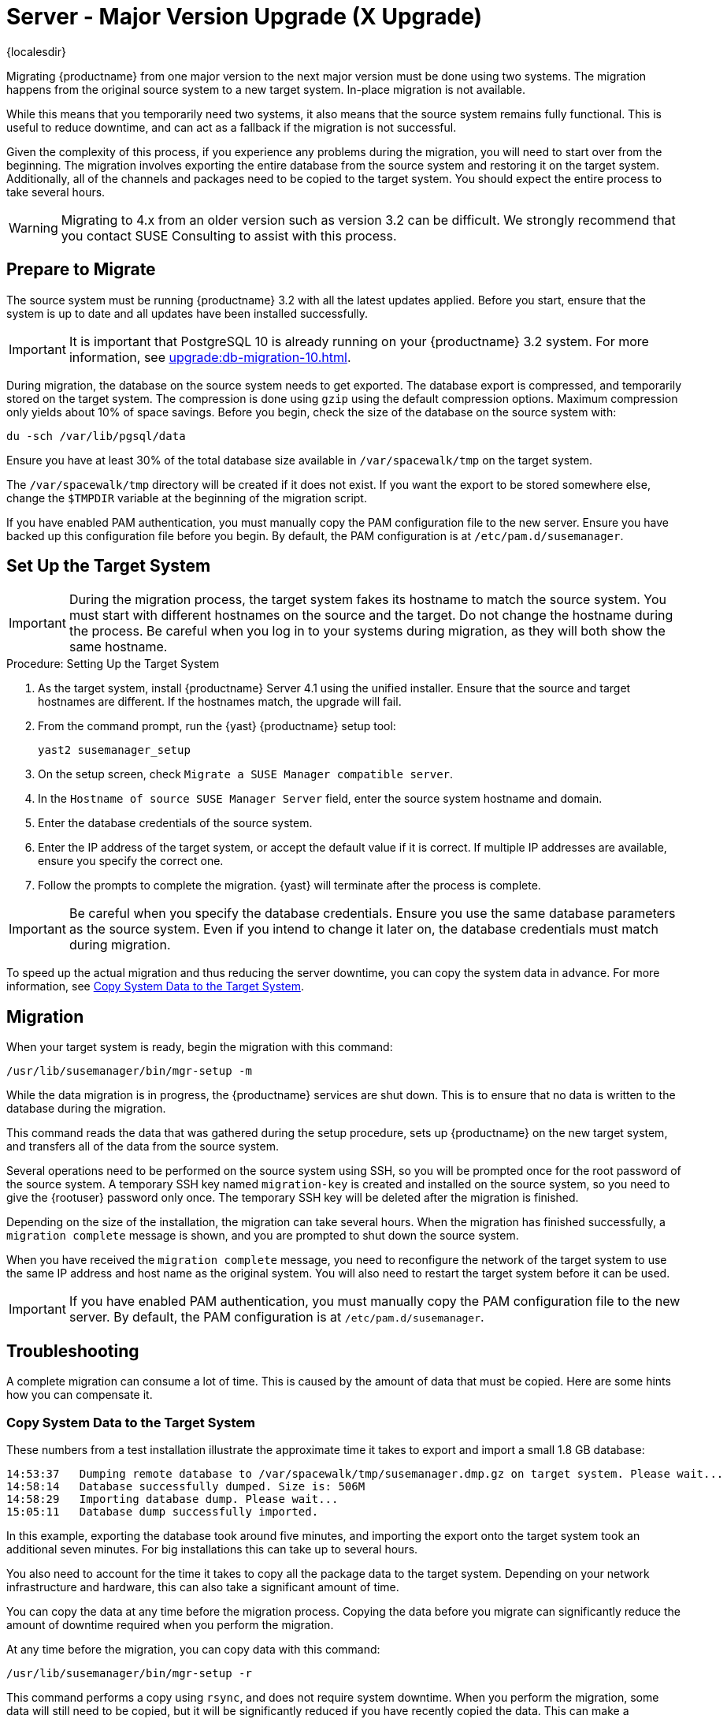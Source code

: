 [[server-x]]
= Server - Major Version Upgrade (X Upgrade)

{localesdir} 



Migrating {productname} from one major version to the next major version must be done using two systems.
The migration happens from the original source system to a new target system.
In-place migration is not available.

While this means that you temporarily need two systems, it also means that the source system remains fully functional.
This is useful to reduce downtime, and can act as a fallback if the migration is not successful.

Given the complexity of this process, if you experience any problems during the migration, you will need to start over from the beginning.
The migration involves exporting the entire database from the source system and restoring it on the target system.
Additionally, all of the channels and packages need to be copied to the target system.
You should expect the entire process to take several hours.

[WARNING]
====
Migrating to 4.x from an older version such as version 3.2 can be difficult.
We strongly recommend that you contact SUSE Consulting to assist with this process.
====



== Prepare to Migrate

The source system must be running {productname} 3.2 with all the latest updates applied.
Before you start, ensure that the system is up to date and all updates have been installed successfully.

[IMPORTANT]
====
It is important that PostgreSQL 10 is already running on your {productname} 3.2 system.
For more information, see xref:upgrade:db-migration-10.adoc[].
====

During migration, the database on the source system needs to get exported.
The database export is compressed, and temporarily stored on the target system.
The compression is done using [command]``gzip`` using the default compression options.
Maximum compression only yields about 10% of space savings.
Before you begin, check the size of the database on the source system with:

----
du -sch /var/lib/pgsql/data
----

Ensure you have at least 30% of the total database size available in [path]``/var/spacewalk/tmp`` on the target system.

The [path]``/var/spacewalk/tmp`` directory will be created if it does not exist.
If you want the export to be stored somewhere else, change the [var]``$TMPDIR`` variable at the beginning of the migration script.

If you have enabled PAM authentication, you must manually copy the PAM configuration file to the new server.
Ensure you have backed up this configuration file before you begin.
By default, the PAM configuration is at [path]``/etc/pam.d/susemanager``.



== Set Up the Target System

// In this example, we are using ``suma4x`` as the hostname of the target system.

[IMPORTANT]
====
During the migration process, the target system fakes its hostname to match the source system.
You must start with different hostnames on the source and the target.
Do not change the hostname during the process.
Be careful when you log in to your systems during migration, as they will both show the same hostname.
====



.Procedure: Setting Up the Target System
. As the target system, install {productname} Server 4.1 using the unified installer.
  Ensure that the source and target hostnames are different.
  If the hostnames match, the upgrade will fail.
. From the command prompt, run the {yast} {productname} setup tool:
+
----
yast2 susemanager_setup
----
. On the setup screen, check [guimenu]``Migrate a SUSE Manager compatible server``.
. In the [guimenu]``Hostname of source SUSE Manager Server`` field, enter the source system hostname and domain.
. Enter the database credentials of the source system.
. Enter the IP address of the target system, or accept the default value if it is correct.
    If multiple IP addresses are available, ensure you specify the correct one.
. Follow the prompts to complete the migration.
    {yast} will terminate after the process is complete.


[IMPORTANT]
====
Be careful when you specify the database credentials.
Ensure you use the same database parameters as the source system.
Even if you intend to change it later on, the database credentials must match during migration.
====

To speed up the actual migration and thus reducing the server downtime, you can copy the system data in advance.
For more information, see <<migration.troubleshooting.systemdata>>.



== Migration

When your target system is ready, begin the migration with this command:

----
/usr/lib/susemanager/bin/mgr-setup -m
----

While the data migration is in progress, the {productname} services are shut down.
This is to ensure that no data is written to the database during the migration.

This command reads the data that was gathered during the setup procedure, sets up {productname} on the new target system, and transfers all of the data from the source system.

Several operations need to be performed on the source system using SSH, so you will be prompted once for the root password of the source system.
A temporary SSH key named ``migration-key`` is created and installed on the source system, so you need to give the {rootuser} password only once.
The temporary SSH key will be deleted after the migration is finished.

Depending on the size of the installation, the migration can take several hours.
When the migration has finished successfully, a ``migration complete`` message is shown, and you are prompted to shut down the source system.

When you have received the ``migration complete`` message, you need to reconfigure the network of the target system to use the same IP address and host name as the original system.
You will also need to restart the target system before it can be used.


[IMPORTANT]
====
If you have enabled PAM authentication, you must manually copy the PAM configuration file to the new server.
By default, the PAM configuration is at [path]``/etc/pam.d/susemanager``.
====



[[migration.troubleshooting]]
== Troubleshooting

A complete migration can consume a lot of time.
This is caused by the amount of data that must be copied.
Here are some hints how you can compensate it.



[[migration.troubleshooting.systemdata]]
=== Copy System Data to the Target System

These numbers from a test installation illustrate the approximate time it takes to export and import a small 1.8{nbsp}GB database:
----
14:53:37   Dumping remote database to /var/spacewalk/tmp/susemanager.dmp.gz on target system. Please wait...
14:58:14   Database successfully dumped. Size is: 506M
14:58:29   Importing database dump. Please wait...
15:05:11   Database dump successfully imported.
----

In this example, exporting the database took around five minutes, and importing the export onto the target system took an additional seven minutes.
For big installations this can take up to several hours.

You also need to account for the time it takes to copy all the package data to the target system.
Depending on your network infrastructure and hardware, this can also take a significant amount of time.

You can copy the data at any time before the migration process.
Copying the data before you migrate can significantly reduce the amount of downtime required when you perform the migration.

At any time before the migration, you can copy data with this command:

----
/usr/lib/susemanager/bin/mgr-setup -r
----

This command performs a copy using [command]``rsync``, and does not require system downtime.
When you perform the migration, some data will still need to be copied, but it will be significantly reduced if you have recently copied the data.
This can make a significant difference to the amount of downtime required for a migration.




[[migration.troubleshooting.pkgdata]]
=== Integrate Externally Stored Package Data

.Procedure: Migrating Data on an External Storage Device

If you have package data on external storage you do not need to copy this data to the new system.
For example, if you have an NFS mount at [path]``/var/spacewalk/packages``.

Follow this procedure after migration is finished, and before you start your target system for the first time.

. Open the script at [path]``/usr/lib/susemanager/bin/mgr-setup``.
. Locate the [command]``rsync`` command on or around line 442, delete or comment it out, and save the file.
. Ensure your external storage is mounted on the target system.
. If [path]``/srv/www/htdocs/pub`` exists on your external storage, ensure it is mounted.
. Start the upgraded target system for the first time, and ensure it can access your external storage device.

[IMPORTANT]
====
All files and directories that have not been copied by the migration tool will need to be manually copied to the new system.
====


// FIXME: 2019-05-16, ke: replace it with version 4 output
// 2019-05-20, ke: Commented on dev request
////
[[bp.sec.mgr.migration.example]]
== Example Session


This is the output of a typical migration:

----
suma30# /usr/lib/susemanager/bin/mgr-setup -m
  Filesystem type for /var/spacewalk is ext4 - ok.
  Open needed firewall ports...
  Migration needs to execute several commands on the remote machine.
  Please enter the root password of the remote machine.
Password:
  Remote machine is SUSE Manager
  Remote system is already migrated to SCC. Good.
  Shutting down remote spacewalk services...
  Shutting down spacewalk services...
  Stopping Taskomatic...
  Stopped Taskomatic.
  Stopping cobbler daemon: ..done

  Stopping rhn-search...
  Stopped rhn-search.
  Stopping MonitoringScout ...
  [ OK ]
  Stopping Monitoring ...
  [ OK ]
  Shutting down osa-dispatcher: ..done
  Shutting down httpd2 (waiting for all children to terminate) ..done
  Shutting down Tomcat (/usr/share/tomcat6)
  ..done
  Terminating jabberd processes...
        Stopping router ..done
        Stopping sm ..done
        Stopping c2s ..done
        Stopping s2s ..done
  Done.
  CREATE ROLE
  * Loading answer file: /root/spacewalk-answers.
  ** Database: Setting up database connection for PostgreSQL backend.
  ** Database: Populating database.
  ** Database: Skipping database population.
  * Configuring tomcat.
  * Setting up users and groups.
  ** GPG: Initializing GPG and importing key.
  * Performing initial configuration.
  * Configuring apache SSL virtual host.
  ** /etc/apache2/vhosts.d/vhost-ssl.conf has been backed up to vhost-ssl.conf-swsave
  * Configuring jabberd.
  * Creating SSL certificates.
  ** Skipping SSL certificate generation.
  * Deploying configuration files.
  * Setting up Cobbler..
  * Setting up Salt Master.
  11:26:47   Dumping remote database. Please wait...
  11:26:50   Database successfully dumped.
  Copy remote database dump to local machine...
  Delete remote database dump...
  11:26:50   Importing database dump. Please wait...
  11:28:55   Database dump successfully imported.
  Schema upgrade: [susemanager-schema-2.1.50.14-3.2.devel21] -> [susemanager-schema-3.0.5-5.1.develHead]
  Searching for upgrade path to: [susemanager-schema-3.0.5-5.1]
  Searching for upgrade path to: [susemanager-schema-3.0.5]
  Searching for upgrade path to: [susemanager-schema-3.0]
  Searching for start path:  [susemanager-schema-2.1.50.14-3.2]
  Searching for start path:  [susemanager-schema-2.1.50.14]
  The path: [susemanager-schema-2.1.50.14] -> [susemanager-schema-2.1.50.15] -> [susemanager-schema-2.1.51] -> [susemanager-schema-3.0]
  Planning to run schema upgrade with dir '/var/log/spacewalk/schema-upgrade/schema-from-20160112-112856'
  Executing spacewalk-sql, the log is in [/var/log/spacewalk/schema-upgrade/schema-from-20160112-112856-to-susemanager-schema-3.0.log].
(248/248) apply upgrade [schema-from-20160112-112856/99_9999-upgrade-end.sql]        e-suse-channels-to-public-channel-family.sql.postgresql]
  The database schema was upgraded to version [susemanager-schema-3.0.5-5.1.develHead].
  Copy files from old SUSE Manager...
  receiving incremental file list
  ./
  packages/

  sent 18 bytes  received 66 bytes  168.00 bytes/sec
  total size is 0  speedup is 0.00
  receiving incremental file list
  ./
  RHN-ORG-TRUSTED-SSL-CERT
  res.key
  rhn-org-trusted-ssl-cert-1.0-1.noarch.rpm
  suse-307E3D54.key
  suse-39DB7C82.key
  suse-9C800ACA.key
  bootstrap/
  bootstrap/bootstrap.sh
  bootstrap/client-config-overrides.txt
  bootstrap/sm-client-tools.rpm

  sent 189 bytes  received 66,701 bytes  44,593.33 bytes/sec
  total size is 72,427  speedup is 1.08
  receiving incremental file list
  ./
  .mtime
  lock
  web.ss
  config/
  config/distros.d/
  config/images.d/
  config/profiles.d/
  config/repos.d/
  config/systems.d/
  kickstarts/
  kickstarts/autoyast_sample.xml
  loaders/
  snippets/
  triggers/
  triggers/add/
  triggers/add/distro/
  triggers/add/distro/post/
  triggers/add/distro/pre/
  triggers/add/profile/
  triggers/add/profile/post/
  triggers/add/profile/pre/
  triggers/add/repo/
  triggers/add/repo/post/
  triggers/add/repo/pre/
  triggers/add/system/
  triggers/add/system/post/
  triggers/add/system/pre/
  triggers/change/
  triggers/delete/
  triggers/delete/distro/
  triggers/delete/distro/post/
  triggers/delete/distro/pre/
  triggers/delete/profile/
  triggers/delete/profile/post/
  triggers/delete/profile/pre/
  triggers/delete/repo/
  triggers/delete/repo/post/
  triggers/delete/repo/pre/
  triggers/delete/system/
  triggers/delete/system/post/
  triggers/delete/system/pre/
  triggers/install/
  triggers/install/post/
  triggers/install/pre/
  triggers/sync/
  triggers/sync/post/
  triggers/sync/pre/

  sent 262 bytes  received 3,446 bytes  7,416.00 bytes/sec
  total size is 70,742  speedup is 19.08
  receiving incremental file list
  kickstarts/
  kickstarts/snippets/
  kickstarts/snippets/default_motd
  kickstarts/snippets/keep_system_id
  kickstarts/snippets/post_delete_system
  kickstarts/snippets/post_reactivation_key
  kickstarts/snippets/redhat_register
  kickstarts/snippets/sles_no_signature_checks
  kickstarts/snippets/sles_register
  kickstarts/snippets/sles_register_script
  kickstarts/snippets/wait_for_networkmanager_script
  kickstarts/upload/
  kickstarts/wizard/

  sent 324 bytes  received 1,063 bytes  2,774.00 bytes/sec
  total size is 12,133  speedup is 8.75
  receiving incremental file list
  ssl-build/
  ssl-build/RHN-ORG-PRIVATE-SSL-KEY
  ssl-build/RHN-ORG-TRUSTED-SSL-CERT
  ssl-build/index.txt
  ssl-build/index.txt.attr
  ssl-build/latest.txt
  ssl-build/rhn-ca-openssl.cnf
  ssl-build/rhn-ca-openssl.cnf.1
  ssl-build/rhn-org-trusted-ssl-cert-1.0-1.noarch.rpm
  ssl-build/rhn-org-trusted-ssl-cert-1.0-1.src.rpm
  ssl-build/serial
  ssl-build/d248/
  ssl-build/d248/latest.txt
  ssl-build/d248/rhn-org-httpd-ssl-archive-d248-1.0-1.tar
  ssl-build/d248/rhn-org-httpd-ssl-key-pair-d248-1.0-1.noarch.rpm
  ssl-build/d248/rhn-org-httpd-ssl-key-pair-d248-1.0-1.src.rpm
  ssl-build/d248/rhn-server-openssl.cnf
  ssl-build/d248/server.crt
  ssl-build/d248/server.csr
  ssl-build/d248/server.key
  ssl-build/d248/server.pem

  sent 380 bytes  received 50,377 bytes  101,514.00 bytes/sec
  total size is 90,001  speedup is 1.77
  SUSE Manager Database Control. Version 1.5.2
  Copyright (c) 2012 by SUSE Linux Products GmbH

  INFO: Database configuration has been changed.
  INFO: Wrote new general configuration. Backup as /var/lib/pgsql/data/postgresql.2016-01-12-11-29-42.conf
  INFO: Wrote new client auth configuration. Backup as /var/lib/pgsql/data/pg_hba.2016-01-12-11-29-42.conf
  INFO: New configuration has been applied.
  Database is online
  System check finished

  ============================================================================
  Migration complete.
  Please shut down the old SUSE Manager server now.
  Reboot the new server and make sure it uses the same IP address and hostname
  as the old SUSE Manager server!

  IMPORTANT: Make sure, if applicable, that your external storage is mounted
  in the new server as well as the ISO images needed for distributions before
  rebooting the new server!
  ============================================================================
----
////
